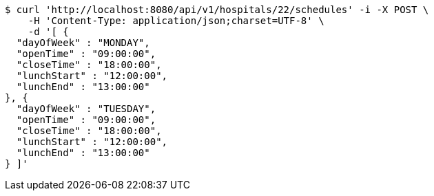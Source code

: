 [source,bash]
----
$ curl 'http://localhost:8080/api/v1/hospitals/22/schedules' -i -X POST \
    -H 'Content-Type: application/json;charset=UTF-8' \
    -d '[ {
  "dayOfWeek" : "MONDAY",
  "openTime" : "09:00:00",
  "closeTime" : "18:00:00",
  "lunchStart" : "12:00:00",
  "lunchEnd" : "13:00:00"
}, {
  "dayOfWeek" : "TUESDAY",
  "openTime" : "09:00:00",
  "closeTime" : "18:00:00",
  "lunchStart" : "12:00:00",
  "lunchEnd" : "13:00:00"
} ]'
----